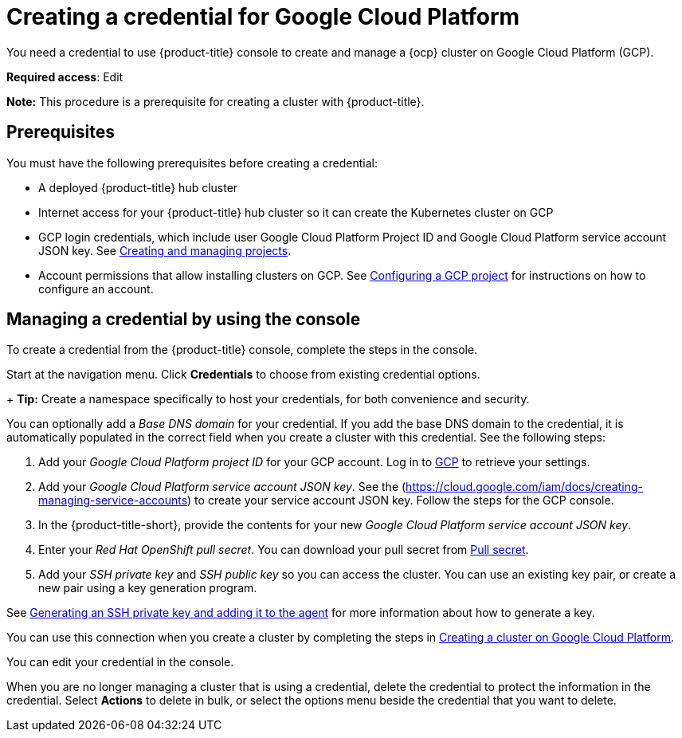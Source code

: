 [#creating-a-credential-for-google-cloud-platform]
= Creating a credential for Google Cloud Platform

You need a credential to use {product-title} console to create and manage a {ocp} cluster on Google Cloud Platform (GCP).

**Required access**: Edit

*Note:* This procedure is a prerequisite for creating a cluster with {product-title}.

[#google_cred_prerequisites]
== Prerequisites

You must have the following prerequisites before creating a credential:

* A deployed {product-title} hub cluster
* Internet access for your {product-title} hub cluster so it can create the Kubernetes cluster on GCP
* GCP login credentials, which include user Google Cloud Platform Project ID and Google Cloud Platform service account JSON key.
See https://cloud.google.com/resource-manager/docs/creating-managing-projects[Creating and managing projects].
* Account permissions that allow installing clusters on GCP.
See https://docs.openshift.com/container-platform/4.8/installing/installing_gcp/installing-gcp-account.html[Configuring a GCP project] for instructions on how to configure an account.

[#gcp_cred]
== Managing a credential by using the console

To create a credential from the {product-title} console, complete the steps in the console. 

Start at the navigation menu. Click *Credentials* to choose from existing credential options.

+
*Tip:* Create a namespace specifically to host your credentials, for both convenience and security.

You can optionally add a _Base DNS domain_ for your credential. If you add the base DNS domain to the credential, it is automatically populated in the correct field when you create a cluster with this credential. See the following steps:

. Add your _Google Cloud Platform project ID_ for your GCP account.
Log in to https://console.cloud.google.com/apis/credentials/serviceaccountkey[GCP] to retrieve your settings.
. Add your _Google Cloud Platform service account JSON key_. See the (https://cloud.google.com/iam/docs/creating-managing-service-accounts) to create your service account JSON key. Follow the steps for the GCP console.

. In the {product-title-short}, provide the contents for your new _Google Cloud Platform service account JSON key_.
. Enter your _Red Hat OpenShift pull secret_. You can download your pull secret from https://cloud.redhat.com/openshift/install/pull-secret[Pull secret].
. Add your _SSH private key_ and _SSH public key_ so you can access the cluster. You can use an existing key pair, or create a new pair using a key generation program.

See https://docs.openshift.com/container-platform/4.8/installing/installing_gcp/installing-gcp-default.html#ssh-agent-using_installing-gcp-default[Generating an SSH private key and adding it to the agent] for more information about how to generate a key.

You can use this connection when you create a cluster by completing the steps in link:../clusters/create_google.adoc#creating-a-cluster-on-google-cloud-platform[Creating a cluster on Google Cloud Platform].

You can edit your credential in the console. 

When you are no longer managing a cluster that is using a credential, delete the credential to protect the information in the credential. Select *Actions* to delete in bulk, or select the options menu beside the credential that you want to delete.